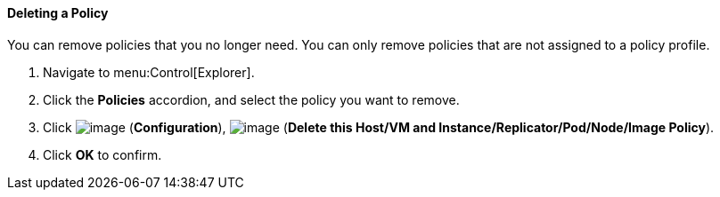 ==== Deleting a Policy

You can remove policies that you no longer need. You can only remove policies that are not assigned to a policy profile.

. Navigate to menu:Control[Explorer].

. Click the *Policies* accordion, and select the policy you want to remove.

. Click image:../images/1847.png[image] (*Configuration*), image:../images/1861.png[image] (*Delete this Host/VM and Instance/Replicator/Pod/Node/Image Policy*).

. Click *OK* to confirm.
